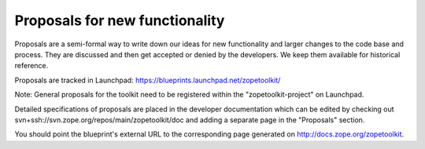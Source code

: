 Proposals for new functionality
===============================

Proposals are a semi-formal way to write down our ideas for new functionality
and larger changes to the code base and process. They are discussed and then
get accepted or denied by the developers. We keep them available for
historical reference.

Proposals are tracked in Launchpad: https://blueprints.launchpad.net/zopetoolkit/

Note: General proposals for the toolkit need to be registered within the
"zopetoolkit-project" on Launchpad.

Detailed specifications of proposals are placed in the developer documentation
which can be edited by checking out
svn+ssh://svn.zope.org/repos/main/zopetoolkit/doc and adding a separate page
in the "Proposals" section.

You should point the blueprint's external URL to the corresponding page
generated on http://docs.zope.org/zopetoolkit.
